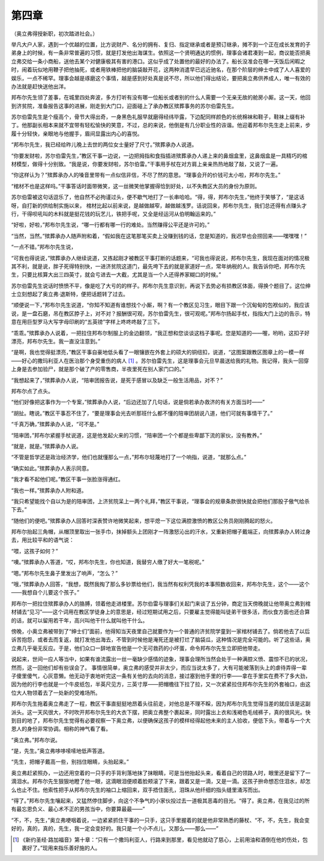 第四章
======

（奥立弗得授新职，初次踏进社会。）

举凡大户人家，遇到一个优越的位置，比方说财产、名分的拥有、复归、指定继承或者是预订继承，摊不到一个正在成长发育的子弟身上的时候，有一条非常普遍的习惯，就是打发他出海谋生。依照这一个贤明通达的惯例，理事会诸君凑到一起，商议能否把奥立弗交给一条小商船，送他去某个对健康极其有害的港口。这似乎成了处置他的最好的办法了。船长没准会在哪一天饭后闲暇之时，闹着玩似地用鞭子把他抽死，或者用铁棒把他的脑袋敲开花，这两种消遣早已远近驰名，在那个阶层的绅士中成了人人喜爱的娱乐，一点不稀罕。理事会越是琢磨这个事情，越是感到好处真是说不尽，所以他们得出结论，要把奥立弗供养成人，唯一有效的办法就是赶快送他出洋。

邦布尔先生领了差事，在城里四处奔波，多方打听有没有哪一位船长或者别的什么人需要一个无亲无故的舱房小厮。这一天，他回到济贫院，准备报告这事的进展，刚走到大门口，迎面碰上了承办教区殡葬事务的苏尔伯雷先生。

苏尔伯雷先生是个瘦高个，骨节大得出奇，一身黑色礼服早就磨得经纬毕露，下边配同样颜色的长统棉袜和鞋子，鞋袜上缀有补丁。他那副长相本来就不宜带有轻松愉快的笑意，不过，总的来说，他倒是有几分职业性的诙谐。他迎着邦布尔先生走上前来，步履十分轻快，亲眼地与他握手，眉间显露出内心的喜悦。

“邦布尔先生，我已经给昨儿晚上去世的两位女士量好了尺寸。”殡葬承办人说道。

“你要发财啦，苏尔伯雷先生，”教区干事一边说，一边把拇指和食指插进殡葬承办人递上来的鼻烟盒里，这鼻烟盒是一具精巧的棺材模型，做得十分别致。“我是说，你要发财啦，苏尔伯雷。”干事用手杖在对方肩上亲亲热热地敲了敲，又说了一遍。

“你这样认为？”殡葬承办人的嗓音里带有一点似信非信，不尽了然的意思。“理事会开的价钱可太小啦，邦布尔先生。”

“棺材不也是这样吗。”干事答话时面带微笑，这一丝微笑他掌握得恰到好处，以不失教区大员的身份为原则。

苏尔伯雷被这句话逗乐了，他自然不必拘谨过头，便不歇气地打了一长串哈哈。“得，得，邦布尔先生，”他终于笑够了，“是这话呀，自打新的供给制实施以来， 棺材比起以前来说，是越做越窄，越做越浅罗。话说回来，邦布尔先生，我们总还得有点赚头才行，干得呗吼叫的木料就是挺花钱的玩艺儿，铁把手呢，又全是经运河从伯明翰运来的。”

“好啦，好啦，”邦布尔先生说，“哪一行都有哪一行的难处。当然赚得公平还是许可的。”

“当然，当然。”殡葬承办人随声附和着，“假如我在这笔那笔买卖上没赚到钱的话，您是知道的，我迟早也会捞回来——嘿嘿嘿！”

“一点不错。”邦布尔先生说，

“可我也得说说，”殡葬承办人继续说道，又拣起刚才被教区干事打断的话题来，“可我也得说说，邦布尔先生，我现在面对的情况极其不利，就是说，胖子死得特别快，一进济贫院这道门，最先垮下去的就是家道好一点，常年纳税的人。我告诉你吧，邦布尔先生，只要比核算大出三四英寸，就会亏进去一大截，尤其是当一个人还得养家糊口的时候。”

苏尔伯雷先生说话时愤愤不平，像是吃了大亏的的样子。邦布尔先生意识到，再说下去势必有损教区体面，得换个题目了。这位绅士立刻想起了奥立弗·退斯特，便把话题转了过去。

“顺便说一下，”邦布尔先生说道，“你知不知道有谁想找个小厮，啊？有一个教区见习生，眼目下跟一个沉甸甸的包袱似的，我应该说，是一盘石磨，吊在教区脖子上，对不对？报酬很可观，苏尔伯雷先生，很可观呢。”邦布尔扬起手杖，指指大门上边的告示，特意在用巨型罗马大写字母印刷的“五英镑”字样上咚咚咚敲了三下。

“乖乖。”殡葬承办人说着，一把拉住邦布尔制服上的金边翻领，“我正想和您谈谈这档子事呢。您是知道的——喔，哟哟，这扣子好漂亮，邦布尔先生。我一直没注意到。”

“是啊，我也觉得挺漂亮，”教区干事自豪地低头看了一眼镶嵌在外套上的硕大的铜纽扣，说道，“这图案跟教区图章上的一模一样——好心的撒玛利亚人在医治那个身受重伤的病人 [#]_ 。苏尔伯雷先生，这是理事会元旦早晨送给我的礼物。我记得，我头一回穿上身是去参加验尸，就是那个破了产的零售商，半夜里死在别人家门口的。”


“我想起来了，”殡葬承办人说，“陪审团报告说，是死于感冒以及缺乏一般生活用品，对不？”

邦布尔点了点头。

“他们好像把这事作为一个专案，”殡葬承办人说，“后边还加了几句话，说是倘若承办救济的有关方面当时——”

“胡扯。瞎说。”教区干事忍不住了，“要是理事会光去听那班什么都不懂的陪审团胡说八道，他们可就有事情干了。”

“千真万确，”殡葬承办人说，“可不是。”

“陪审团，”邦布尔紧握手杖说道，这是他发起火来的习惯，“陪审团一个个都是些卑鄙下流的家伙，没有教养。”

“就是，就是。”殡葬承办人说。

“不管是哲学还是政治经济学，他们也就懂那么一点，”邦布尔轻蔑地打了一个响指，说道，“就那么点。”

“确实如此。”殡葬承办人表示同意。

“我才看不起他们呢。”教区干事一张脸涨得通红。

“我也一样。”殡葬承办人附和道。

“我只希望能找个自以为是的陪审团，上济贫院呆上一两个礼拜，”教区干事说，“理事会的规章条款很快就会把他们那股子傲气给杀下去。”

“随他们的便吧。”殡葬承办人回答时深表赞许地微笑起来，想平熄一下这位满腔激愤的教区公务员刚刚腾起的怒火。

邦布尔抬起三角帽，从帽顶里取出一张手巾，抹掉额头上团刚才一阵激怒沁出的汗水，又重新把帽子戴端正，向殡葬承办人转过身去，用比较平和的语气说：

“喂，这孩子如何？”

“噢。”殡葬承办人答道，“哎，邦布尔先生，你也知道，我替穷人缴了好大一笔税呢。”

“嗯。”邦布尔先生鼻子里发出了响声，“怎么？”

“哦，”殡葬承办人回答，“我想，既然我掏了那么多钞票给他们，我当然有权利凭我的本事照数收回来，邦布尔先生，这个——这个——我想自个儿要这个孩子。”

邦布尔一把拉住殡葬承办人的胳膊，领着他走进楼里。苏尔伯雷与理事们关起门来谈了五分钟，商定当天傍晚就让他带奥立弗到棺材铺去“见习”——这个词用在教区学徒身上的意思是，经过短期试用之后，只要雇主觉得能叫徒弟干很多活，而伙食方面也还合算的话，就可以留用若干年，高兴叫他干什么就叫他干什么。

傍晚，小奥立弗被带到了“绅士们”面前，他得知当天夜里自己就要作为一个普通的济贫院学童到一家棺材铺去了。倘若他去了以后诉苦抱怨，或者去而复返，就打发他出海去，不管到时候他是淹死还是被打烂了脑袋瓜，这种情况是完全可能的。听了这些话，奥立弗几乎毫无反应。于是，他们众口一辞地宣告他是一个无可救药的小坏蛋，命令邦布尔先生立即把他带走。

说起来，世间一应人等当中，如果有谁流露出一丝一毫缺少感情的迹象，理事会理所当然会处于一种满腔义愤、震惊不已的状况，然而，这一回他们却有些误会了。 事情很简单，奥立弗的感受并非太少，而应当说太多了，大有可能被落到头上的虐待弄得一辈子傻里傻气，心灰意懒。他无动于衷地听完这一条有关他的去向的消息，接过塞到他手里的行李——拿在手里实在费不了多大劲，因为他的行李也就是一个牛皮纸包，半英尺见方，三英寸厚——把帽檐往下拉了拉，又一次紧紧拉住邦布尔先生的外套袖口，由这位大人物领着去了一处新的受难场所。

邦布尔先生拖着奥立弗走了一程，教区干事直挺挺地昂着头往前走，对他总是不理不睬，因为邦布尔先生觉得当差的就应该是这副派头。这一天风很大，不时吹开邦布尔先生的大衣下摆，把奥立弗整个裹起来，同时露出上衣和浅褐色毛绒裤子，真的很风光。快到目的地了，邦布尔先生觉得有必要视察一下奥立弗，以便确保这孩子的模样经得起他未来的主人验收，便低下头，带着与一个大恩人的身份非常协调。相称的神气看了看。

“奥立弗。”邦布尔说。

“是，先生。”奥立弗哆哆嗦嗦地低声答道。

“先生，把帽子戴高一些，别挡住眼睛，头抬起来。”

奥立弗赶紧照办，一边还用空着的一只手的手背利落地抹了抹眼睛，可是当他抬起头来，看着自己的领路人时，眼里还是留下了一滴泪水。邦布尔先生狠狠地瞪了他一眼，这滴眼泪便顺着脸颊滚了下来，跟着又是一滴，又是一滴。这孩子拚命想忍住泪水，却怎么也止不住。他索性把手从邦布尔先生的袖口上缩回来，双手捂住面孔，泪珠从他纤细的指头缝里涌泻而出。

“得了。”邦布尔先生嚷起来，又猛然停住脚步，向这个不争气的小家伙投过去一道极其恶毒的目光。“得了。奥立弗，在我见过的所有最忘恩负义、最心术不正的男孩当中，你要算最最——”

“不，不，先生，”奥立弗哽咽着说，一边紧紧抓住干事的一只手，这只手里握着的就是他非常熟悉的藤杖、“不，不，先生，我会变好的，真的，真的，先生，我一定会变好的。我只是一个小不点儿，又那么——那么——”

.. [#] 《新约圣经·路加福音》第十章：“只有一个撒玛利亚人，行路来到那里，看见他就动了慈心，上前用油和酒倒在他的伤处，包裹好了。”现用来指乐善好施的人。
